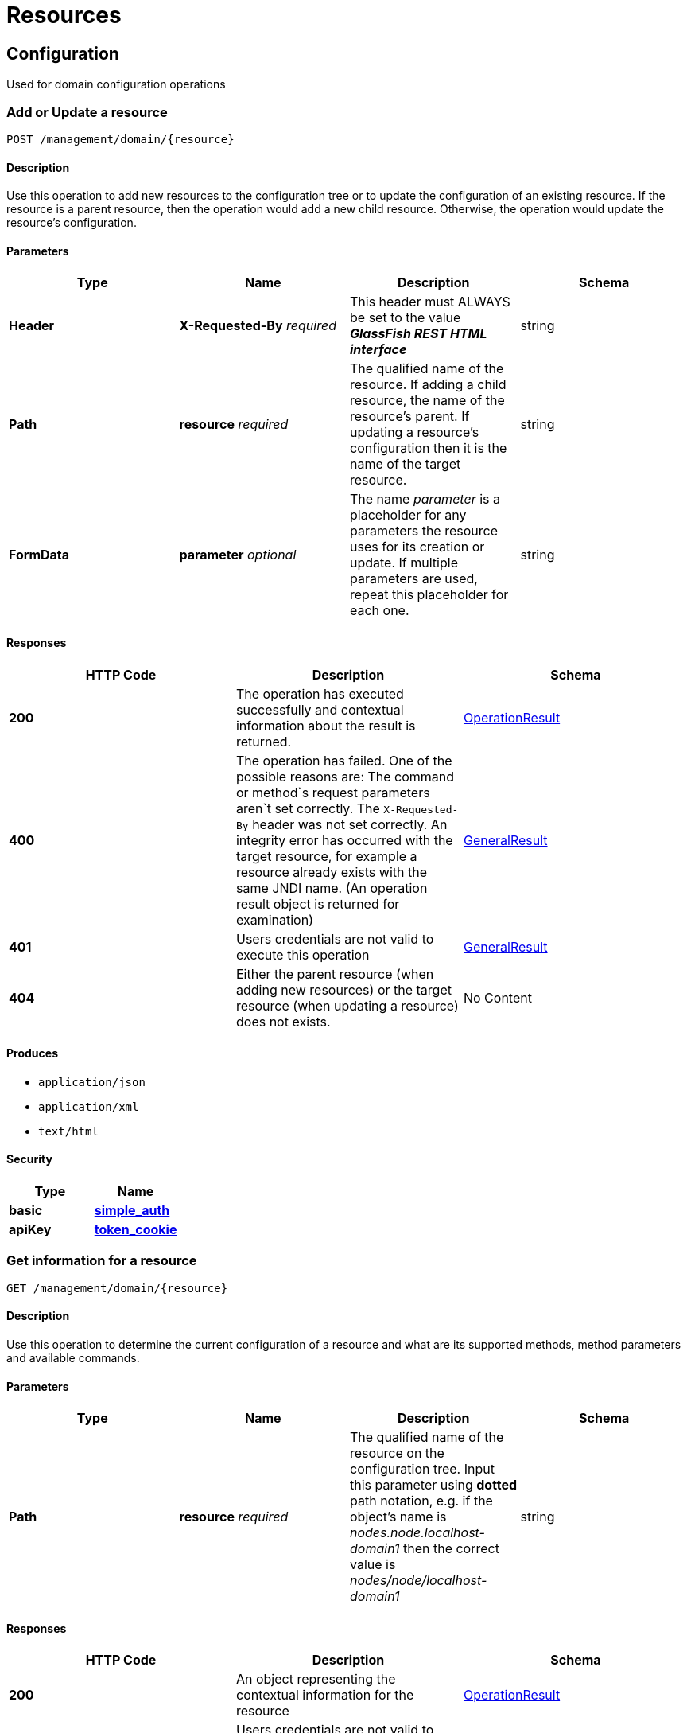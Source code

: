 = Resources

== Configuration

Used for domain configuration operations

=== Add or Update a resource

----------------------------------
POST /management/domain/{resource}
----------------------------------

[[description]]
==== Description

Use this operation to add new resources to the configuration tree or to
update the configuration of an existing resource. If the resource is a
parent resource, then the operation would add a new child resource.
Otherwise, the operation would update the resource's configuration.

[[parameters]]
==== Parameters

[cols=",,,",options="header",]
|=======================================================================
|Type |Name |Description |Schema
|*Header* |*X-Requested-By* _required_ |This header must ALWAYS be set
to the value *_GlassFish REST HTML interface_* |string
|*Path* |*resource* _required_ |The qualified name of the resource. If
adding a child resource, the name of the resource's parent. If updating
a resource's configuration then it is the name of the target resource.
|string
|*FormData* |*parameter* _optional_ |The name _parameter_ is a
placeholder for any parameters the resource uses for its creation or
update. If multiple parameters are used, repeat this placeholder for
each one. |string
|=======================================================================

[[responses]]
==== Responses

[cols=",,", options="header"]
|=======================================================================
|HTTP Code|Description|Schema
|*200*|The operation has
executed successfully and contextual information about the result is
returned.|xref:/documentation/payara-server/rest-api/definitions.adoc#operationresult[OperationResult]
|*400*|The operation has failed. One of the possible reasons are:
The command or method`s request parameters aren`t set correctly.
The `X-Requested-By` header was not set correctly.
An integrity error has occurred with the target resource, for example a
resource already exists with the same JNDI name. (An operation result
object is returned for examination)
|xref:/documentation/payara-server/rest-api/definitions.adoc#generalresult[GeneralResult]
|*401*|Users credentials are not valid to execute this
operation|xref:/documentation/payara-server/rest-api/definitions.adoc#generalresult[GeneralResult]
|*404*|Either the parent resource (when adding new resources) or the
target resource (when updating a resource) does not exists.|No Content
|=======================================================================

[[produces]]
==== Produces

* `application/json`
* `application/xml`
* `text/html`

[[security]]
==== Security

[cols=",",options="header",]
|=======================================================================
|Type |Name
|*basic*
|*xref:/documentation/payara-server/rest-api/security.adoc#simple_auth[simple_auth]*
|*apiKey*
|*xref:/documentation/payara-server/rest-api/security.adoc#token_cookie[token_cookie]*
|=======================================================================

=== Get information for a resource

---------------------------------
GET /management/domain/{resource}
---------------------------------

[[description-1]]
==== Description

Use this operation to determine the current configuration of a resource
and what are its supported methods, method parameters and available
commands.

[[parameters-1]]
==== Parameters

[cols=",,,",options="header",]
|=======================================================================
|Type |Name |Description |Schema
|*Path* |*resource* _required_ |The qualified name of the resource on
the configuration tree. Input this parameter using *dotted* path
notation, e.g. if the object's name is _nodes.node.localhost-domain1_
then the correct value is _nodes/node/localhost-domain1_ |string
|=======================================================================

[[responses-1]]
==== Responses

[cols=",,",options="header",]
|=======================================================================
|HTTP Code |Description |Schema
|*200* |An object representing the contextual information for the
resource
|xref:/documentation/payara-server/rest-api/definitions.adoc#operationresult[OperationResult]
|*401* |Users credentials are not valid to execute this operation
|xref:/documentation/payara-server/rest-api/definitions.adoc#generalresult[GeneralResult]
|*404* |The specified resource does not exist |No Content
|=======================================================================

[[produces-1]]
==== Produces

* `application/json`
* `application/xml`
* `text/html`

[[security-1]]
==== Security

[cols=",",options="header",]
|=======================================================================
|Type |Name
|*basic*
|*xref:/documentation/payara-server/rest-api/security.adoc#simple-auth[simple_auth]*
|*apiKey*
|*xref:/documentation/payara-server/rest-api/security.adoc#token_cookie[token_cookie]*
|=======================================================================

=== Delete a resource

------------------------------------
DELETE /management/domain/{resource}
------------------------------------

[[description-2]]
==== Description

Removes the specified resource from the configuration's tree. The
deleted resource will no longer be present in the _child-resources_ list
of the parent's resource.

[[parameters-2]]
==== Parameters

[cols=",,,",options="header",]
|=======================================================================
|Type |Name |Description |Schema
|*Header* |*X-Requested-By* _required_ |This header must ALWAYS be set
to the value *_GlassFish REST HTML interface_* |string
|*Path* |*resource* _required_ |The qualified name of the resource.
|string
|=======================================================================

[[responses-2]]
==== Responses

[cols=",,",options="header",]
|=======================================================================
|HTTP Code |Description |Schema
|*200* |The operation has executed successfully and contextual
information about the result is returned.
|xref:/documentation/payara-server/rest-api/definitions.adoc#operationresult[OperationResult]
|*400* |The operation has failed. The `X-Requested-By` header was not
set correctly.
|xref:/documentation/payara-server/rest-api/definitions.adoc#generalresult[GeneralResult]
|*401* |Users credentials are not valid to execute this operation
|xref:/documentation/payara-server/rest-api/definitions.adoc#generalresult[GeneralResult]
|*404* |The target resource does not exists. |No Content
|=======================================================================

[[produces-2]]
==== Produces

* `application/json`
* `application/xml`
* `text/html`

[[security-2]]
===== Security

[cols=",",options="header",]
|=======================================================================
|Type |Name
|*basic*
|*xref:/documentation/payara-server/rest-api/security.adoc#simple-auth[simple_auth]*
|*apiKey*
|*xref:/documentation/payara-server/rest-api/security.adoc#token_cookie[token_cookie]*
|=======================================================================

== Logging
Used for domain logging purposes

=== Get domain log

-------------------------------
GET /management/domain/view-log
-------------------------------

[[description-3]]
==== Description

Get the server's log contents of the target domain. Each time this
operation is executed, the response will include the `X-Text-Append-Next`
header to retrieve changes made to the log since the operation was called.

[[parameters-3]]
==== Parameters

[cols=",,,",options="header",]
|=======================================================================
|Type |Name |Description |Schema
|*Query* |*start* _optional_ |Use this parameter to skip a determined
number of characters in the log file. |number(integer)
|=======================================================================

[[responses-3]]
==== Responses

[cols=",,",options="header",]
|=======================================================================
|HTTP Code |Description |Schema
|*200* |The contents of the domain's log as requested. *Headers* :
`X-Text-Append-Next` (string(url)) : An URL that can be used to retrieve
the changes made to this log after this call was executed. |No Content
|*401* |Users credentials are not valid to execute this operation
|xref:/documentation/payara-server/rest-api/definitions.adoc#generalresult[GeneralResult]
|=======================================================================

[[produces-3]]
==== Produces

* `text/plain`

=== Get log entries

--------------------------------
GET /management/view-log/details
--------------------------------

[[description-4]]
==== Description

Get the server's log details of the target domain. The details can be
retrieved on both JSON or XML formats. If the 'Accept' header is
omitted, the default format is XML.

[[responses-4]]
==== Responses

[cols=",,",options="header",]
|=======================================================================
|HTTP Code |Description |Schema
|*200* |An array of the log records retrieved. |+++<+++
xref:/documentation/payara-server/rest-api/definitions.adoc#logrecord[LogRecord]
+++>+++ array
|*401* |Users credentials are not valid to execute this operation
|xref:/documentation/payara-server/rest-api/definitions.adoc#generalresult[GeneralResult]
|=======================================================================

[[produces-4]]
==== Produces

* `application/json`
* `application/xml`

=== Monitoring Used for monitoring operations

==== Get monitoring statistics

---------------------------------
GET /monitoring/domain/{resource}
---------------------------------

[[description-5]]
==== Description

Retrieves the monitoring statistics for a monitorable resource in the
domain. In order to retrieve the monitoring statistics for a specific
resource, you must configure the monitoring level of the specific
category the resource falls into (JVM, Connection Pools, ORB, etc.)
first.

[[parameters-4]]
==== Parameters

[cols=",,,",options="header",]
|=======================================================================
|Type |Name |Description |Schema
|*Path* |*resource* _required_ |The name of the monitored resource under
the special monitoring tree structure used for Payara. Input this
parameter using *dotted* path notation, e.g. if the resource's name is
`server.jvm.class-loading` then the correct value is
`server/jvm/class-loading` |string
|=======================================================================

[[responses-5]]
==== Responses

[cols=",,",options="header",]
|=======================================================================
|HTTP Code |Description |Schema
|*200* |An object representing the contextual information for the
resource, with the monitoring statistics if a child resource. If the
resource is parent resource, then the child resources that can be
monitored will be returned.
|xref:/documentation/payara-server/rest-api/definitions.adoc#monitoringresult[MonitoringResult]
|*401* |Users credentials are not valid to execute this operation
|xref:/documentation/payara-server/rest-api/definitions.adoc#generalresult[GeneralResult]
|*404* |Either the resource does not exist or the category (parent
resource) of the resource has not been configured for being monitored
yet.
|xref:/documentation/payara-server/rest-api/definitions.adoc#generalresult[GeneralResult]
|=======================================================================

[[produces-5]]
==== Produces

* `application/json`
* `application/xml`
* `text/html`

[[security-3]]
==== Security

[cols=",",options="header",]
|=======================================================================
|Type |Name
|*basic*
|*xref:/documentation/payara-server/rest-api/security.adoc#simple-auth[simple_auth]*
|*apiKey*
|*xref:/documentation/payara-server/rest-api/security.adoc#token_cookie[token_cookie]*
|=======================================================================

== Sessions
Used for session management

=== Get session token

-------------------------
POST /management/sessions
-------------------------

[[description-6]]
==== Description

Use this method for retrieving a special session token that can be used
to authenticate an user when executing administration or monitoring
operations.

[[parameters-5]]
==== Parameters

[cols=",,,",options="header",]
|=======================================================================
|Type |Name |Description |Schema
|*Header* |*X-Requested-By* _required_ |This header must ALWAYS be set
to the value *_GlassFish REST HTML interface_* |string
|=======================================================================

[[responses-6]]
==== Responses

[cols=",,",options="header",]
|=======================================================================
|HTTP Code |Description |Schema
|*200* |Returns the session token successfully
|xref:/documentation/payara-server/rest-api/definitions.adoc#tokenresult[TokenResult]
|*400* |The operation has failed. The `X-Requested-By` header was not
set correctly.
|xref:/documentation/payara-server/rest-api/definitions.adoc#generalresult[GeneralResult]
|*401* |Users credentials are not valid to execute this operation
|xref:/documentation/payara-server/rest-api/definitions.adoc#generalresult[GeneralResult]
|=======================================================================

[[produces-6]]
==== Produces

* `application/json`
* `application/xml`
* `text/html`

[[security-4]]
==== Security

[cols=",",options="header",]
|=======================================================================
|Type |Name
|*basic*
|*xref:/documentation/payara-server/rest-api/security.adoc#simple-auth[simple_auth]*
|=======================================================================

=== Delete session token

-----------------------------------
DELETE /management/sessions/{token}
-----------------------------------

[[description-7]]
==== Description

Retires a session token so that users can no longer do requests
that authenticate with it.

[[parameters-6]]
==== Parameters

[cols=",,,",options="header",]
|=======================================================================
|Type |Name |Description |Schema
|*Header* |*X-Requested-By* _required_ |This header must ALWAYS be set
to the value *_GlassFish REST HTML interface_* |string
|*Path* |*token* _required_ |The session token to delete |string
|=======================================================================

[[responses-7]]
==== Responses

[cols=",,",options="header",]
|=======================================================================
|HTTP Code |Description |Schema
|*200* |The session token was deleted successfully.
|xref:/documentation/payara-server/rest-api/definitions.adoc#generalresult[GeneralResult]
|*400* |The operation has failed. Either the `X-Requested-By` header was
not set correctly or the supplied token does not exist.
|xref:/documentation/payara-server/rest-api/definitions.adoc#generalresult[GeneralResult]
|*401* |Users credentials are not valid to execute this operation
|xref:/documentation/payara-server/rest-api/definitions.adoc#generalresult[GeneralResult]
|=======================================================================

[[produces-7]]
==== Produces

* `application/json`
* `application/xml`
* `text/html`

[[security-5]]
==== Security

[cols=",",options="header",]
|=======================================================================
|Type |Name
|*basic*
|*xref:/documentation/payara-server/rest-api/security.adoc#simple-auth[simple_auth]*
|=======================================================================
